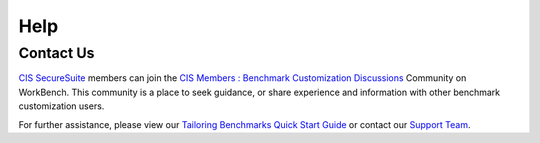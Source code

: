 Help
====

Contact Us
----------

`CIS SecureSuite <https://www.cisecurity.org/cis-securesuite>`_ members can join the `CIS Members : Benchmark Customization Discussions <https://workbench.cisecurity.org/communities/148>`_ Community on WorkBench. This community is a place to seek guidance, or share experience and information with other benchmark customization users.

For further assistance, please view our `Tailoring Benchmarks Quick Start Guide <https://cisecurity.atlassian.net/wiki/spaces/SCFKB/pages/2671870093/Quick+Start+Guide+Tailoring+Benchmarks>`_ or contact our `Support Team <https://cisecurity.atlassian.net/servicedesk/customer/portal/15/group/35/create/144>`_.